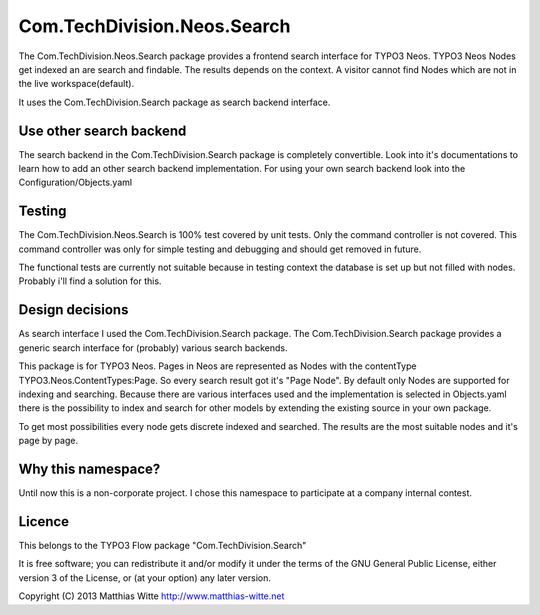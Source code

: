 ============================
Com.TechDivision.Neos.Search
============================

The Com.TechDivision.Neos.Search package provides a frontend search interface for TYPO3 Neos. TYPO3 Neos
Nodes get indexed an are search and findable. The results depends on the context. A visitor cannot find
Nodes which are not in the live workspace(default).

It uses the Com.TechDivision.Search package as search backend interface.


Use other search backend
------------------------

The search backend in the Com.TechDivision.Search package is completely convertible. Look into it's documentations
to learn how to add an other search backend implementation.
For using your own search backend look into the Configuration/Objects.yaml


Testing
-------

The Com.TechDivision.Neos.Search is 100% test covered by unit tests. Only the command controller is not covered.
This command controller was only for simple testing and debugging and should get removed in future.

The functional tests are currently not suitable because in testing context the database is set up but not filled
with nodes. Probably i'll find a solution for this.


Design decisions
----------------

As search interface I used the Com.TechDivision.Search package. The Com.TechDivision.Search package provides a
generic search interface for (probably) various search backends.

This package is for TYPO3 Neos. Pages in Neos are represented as Nodes with the contentType
TYPO3.Neos.ContentTypes:Page. So every search result got it's "Page Node". By default only Nodes are supported for
indexing and searching. Because there are various interfaces used and the implementation is selected in Objects.yaml
there is the possibility to index and search for other models by extending the existing source in your own package.

To get most possibilities every node gets discrete indexed and searched. The results are the most suitable nodes and it's
page by page.



Why this namespace?
-------------------

Until now this is a non-corporate project. I chose this namespace to participate at a company internal contest.


Licence
-------

This belongs to the TYPO3 Flow package "Com.TechDivision.Search"

It is free software; you can redistribute it and/or modify it under the terms of the GNU General Public License,
either version 3 of the License, or (at your option) any later version.

Copyright (C) 2013 Matthias Witte
http://www.matthias-witte.net